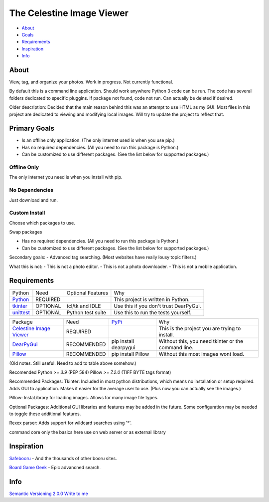 The Celestine Image Viewer
==========================

- About_
- Goals_
- Requirements_
- Inspiration_
- Info_

.. image:: https://readthedocs.org/projects/celestine/badge/?version=latest
   :target: https://celestine.readthedocs.io/en/latest/?badge=latest
   :alt: Documentation Status

.. _About:

About
-----
View, tag, and organize your photos. Work in progress. Not currently functional.


By default this is a command line application.
Should work anywhere Python 3 code can be run.
The code has several folders dedicated to specific pluggins.
If package not found, code not run. Can actually be deleted if desired.

Older description:
Decided that the main reason behind this was an attempt to use HTML as my GUI.
Most files in this project are dedicated to viewing and modifying local images.
Will try to update the project to reflect that.

.. _Goals:

Primary Goals
-------------
- Is an offline only application. (The only internet used is when you use pip.)
- Has no required dependencies. (All you need to run this package is Python.)
- Can be customized to use different packages. (See the list below for supported packages.)


Offline Only
^^^^^^^^^^^^
The only internet you need is when you install with pip.

No Dependencies
^^^^^^^^^^^^^^^
Just download and run.

Custom Install
^^^^^^^^^^^^^^
Choose which packages to use.

Swap packages

- Has no required dependencies. (All you need to run this package is Python.)
- Can be customized to use different packages. (See the list below for supported packages.)

Secondary goals:
- Advanced tag searching. (Most websites have really lousy topic filters.)

What this is not:
- This is not a photo editor.
- This is not a photo downloader.
- This is not a mobile application.

.. _Requirements:

Requirements
------------
+-----------+----------+-------------------+----------------------------------------+
| Python    | Need     | Optional Features | Why                                    |
+-----------+----------+-------------------+----------------------------------------+
| Python_   | REQUIRED |                   | This project is written in Python.     |
+-----------+----------+-------------------+----------------------------------------+
| tkinter_  | OPTIONAL | tcl/tk and IDLE   | Use this if you don't trust DearPyGui. |
+-----------+----------+-------------------+----------------------------------------+
| unittest_ | OPTIONAL | Python test suite | Use this to run the tests yourself.    |
+-----------+----------+-------------------+----------------------------------------+

.. _Python: https://www.python.org/downloads/
.. _tkinter: https://docs.python.org/3/library/tkinter.html
.. _unittest: https://docs.python.org/3/library/unittest.html

+---------------------------+-------------+-----------------------+-----------------------------------------------------+
| Package                   | Need        | PyPi_                 | Why                                                 |
+---------------------------+-------------+-----------------------+-----------------------------------------------------+
| `Celestine Image Viewer`_ | REQUIRED    |                       | This is the project you are trying to install.      |
+---------------------------+-------------+-----------------------+-----------------------------------------------------+
| DearPyGui_                | RECOMMENDED | pip install dearpygui | Without this, you need tkinter or the command line. |
+---------------------------+-------------+-----------------------+-----------------------------------------------------+
| Pillow_                   | RECOMMENDED | pip install Pillow    | Without this most images wont load.                 |
+---------------------------+-------------+-----------------------+-----------------------------------------------------+

.. _PyPi: https://packaging.python.org/en/latest/tutorials/installing-packages/#installing-from-pypi
.. _`Celestine Image Viewer`: https://github.com/mem-dixy/celestine/
.. _DearPyGui: https://pypi.org/project/dearpygui/
.. _Pillow: https://pypi.org/project/Pillow/

(Old notes. Still useful. Need to add to table above somehow.)

Recomended
Python `>= 3.9` (PEP 584)
Pillow `>= 7.2.0` (TIFF BYTE tags format)

Recommended Packages:
Tkinter: Included in most python distributions, which means no installation or setup required. Adds GUI to application. Makes it easier for the average user to use. (Plus now you can actually see the images.)

Pillow: InstaLibrary for loading images. Allows for many image file types.

Optional Packages:
Additional GUI libraries and features may be added in the future. Some configuration may be needed to toggle these additional features.

Rexex parser: Adds support for wildcard searches using '*'.


command core
only the basics here
use on web server or as external library

.. _Inspiration:

Inspiration
-----------
`Safebooru`_ - And the thousands of other booru sites.

`Board Game Geek`_ - Epic advancned search.

.. _`Safebooru`: https://safebooru.org
.. _`Board Game Geek`: https://boardgamegeek.com/advsearch/boardgame">

.. _Info:

Info
----
`Semantic Versioning 2.0.0`_
`Write to me`_

.. _`Semantic Versioning 2.0.0`: https://semver.org/
.. _`Write to me`: celestine@mem-dixy.ch